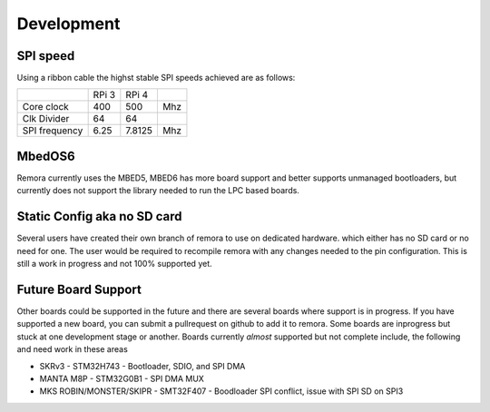 Development
===========


SPI speed
---------

Using a ribbon cable the highst stable SPI speeds achieved are as follows:

+---------------+-------+--------+-----+
|               | RPi 3 | RPi 4  |     |
+---------------+-------+--------+-----+
| Core clock    | 400   | 500    | Mhz |
+---------------+-------+--------+-----+
| Clk Divider   | 64    | 64     |     |
+---------------+-------+--------+-----+
| SPI frequency | 6.25  | 7.8125 | Mhz |
+---------------+-------+--------+-----+

MbedOS6
--------
Remora currently uses the MBED5, MBED6 has more board support and better supports unmanaged bootloaders, but currently does not support the library needed to run the LPC based boards. 

Static Config aka no SD card
----------------------------

Several users have created their own branch of remora to use on dedicated hardware. which either has no SD card or no need for one. The user would be required to recompile remora with any changes needed to the pin configuration. This is still a work in progress and not 100% supported yet. 

Future Board Support
--------------------

Other boards could be supported in the future and there are several boards where support is in progress. If you have supported a new board, you can submit a pullrequest on github to add it to remora. Some boards are inprogress but stuck at one development stage or another. Boards currently *almost* supported but not complete include, the following and need work in these areas

- SKRv3 - STM32H743 - Bootloader, SDIO, and SPI DMA
- MANTA M8P - STM32G0B1 - SPI DMA MUX
- MKS ROBIN/MONSTER/SKIPR - SMT32F407 - Boodloader SPI conflict, issue with SPI SD on SPI3
